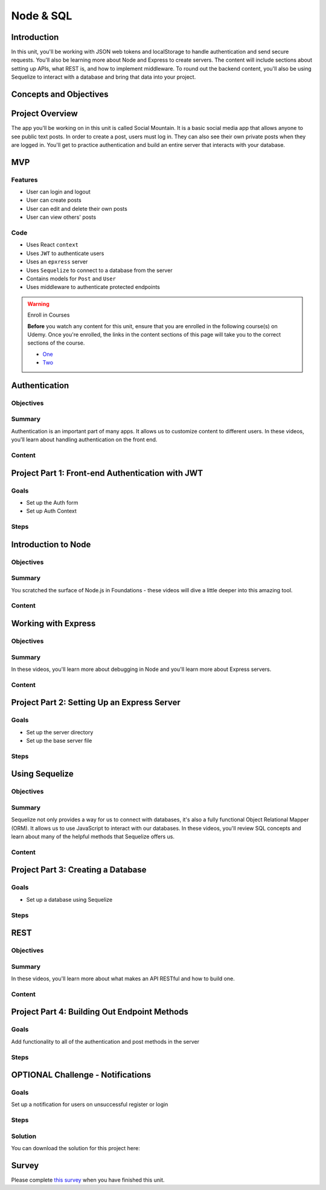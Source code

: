 ==========
Node & SQL
==========

Introduction
============

In this unit, you'll be working with JSON web tokens and localStorage 
to handle authentication and send secure requests. You'll also be 
learning more about Node and Express to create servers. The content 
will include sections about setting up APIs, what REST is, and how 
to implement middleware. To round out the backend content, you'll 
also be using Sequelize to interact with a database and bring that 
data into your project.

Concepts and Objectives
=======================

.. objectivesindex::

Project Overview
================

The app you'll be working on in this unit is called Social Mountain. It 
is a basic social media app that allows anyone to see public text posts. 
In order to create a post, users must log in. They can also see their 
own private posts when they are logged in. You'll get to practice 
authentication and build an entire server that interacts with your database.

MVP
===

Features
--------

- User can login and logout 

- User can create posts 

- User can edit and delete their own posts 

- User can view others' posts 

Code
----

- Uses React ``context``

- Uses ``JWT`` to authenticate users 

- Uses an ``epxress`` server 

- Uses ``Sequelize`` to connect to a database from the server 

- Contains models for ``Post`` and ``User`` 

- Uses middleware to authenticate protected endpoints 


.. warning:: Enroll in Courses

    **Before** you watch any content for this unit, ensure that you are 
    enrolled in the following course(s) on Udemy. Once you're enrolled, the links
    in the content sections of this page will take you to the correct sections 
    of the course. 
    
    - `One <https://specs.udemy.com/course/react-the-complete-guide-incl-redux>`_
    
    - `Two <https://specs.udemy.com/course/nodejs-the-complete-guide>`_


Authentication
==============

Objectives
----------

.. objectives::
    
    - Student can identify use cases for authentication
    
    - Student can explain how authentication works
    
    - Student can store and access information in local storage
    
    - Student can implement authentication and retrieve user information
    
    - Student can encrypt passwords

Summary
-------

Authentication is an important part of many apps. It allows us to customize 
content to different users. In these videos, you'll learn about handling 
authentication on the front end.

Content
-------

.. video:: Adding Authentication to React Apps
    :link: https://specs.udemy.com/course/react-the-complete-guide-incl-redux/learn/lecture/25889754?course_portion_id=220036&learning_path_id=3326410#overview




Project Part 1: Front-end Authentication with JWT
=================================================

Goals
-----

- Set up the Auth form 

- Set up Auth Context

Steps
-----

.. stepslist::

    .. step:: Download starter code and setup project

        .. download:: Starter
            :link: ../react-proj-4.zip

        #. Once you have download the starter code, open a terminal and ``cd`` into the starter folder. 

        #. Run ``npm i`` to install the needed packages. 



    .. step:: Auth Form Skeleton

        #. Explore the `components/Auth.js` file. This is the starting point for your app's authentication.  
        
        #. Open your app in the browser (run ``npm start`` if you haven't yet) and make sure that you're not getting any errors so far. Also submit the form to make sure that the handler function runs. 



    .. step:: Capture User Inputs

        #. Set appropriate ``type``, ``placeholder``, and ``value`` props on each ``input``. 

        #. Change the state of ``username`` when a user types in the first field. 

        #. Change the state of ``password`` when a user types in the second field.

        #. Change the state of ``register`` when a user clicks on the button at the bottom of the page. 

        #. Check on your app in the browser to make sure everything is working still (you can also add ``console.log`` s to check on your state values).

        .. togglereveal:: 

            .. code-block:: html
                    
                <input
                    type='text'
                    placeholder='username'
                    value={username}
                    onChange={e => setUsername(e.target.value)}
                    className='form-input'/>
                <input
                    type='password'
                    placeholder='password'
                    value={password}
                    onChange={e => setPassword(e.target.value)}
                    className='form-input'/>

                ... 

                <button className='form-btn'>Need to {register ? 'Login' : 'Sign Up'}?</button>
 


    .. step:: submitHandler Function

        Since you don't have a backend built out yet, you'll use a Devmountain API temporarily. This API was designed in the same way that you'll make yours later in this project. 

        The authentication API **expects to receive a username and password on the body of post requests**. It returns an object with user information and a JSON Web Token.

        The base URL is: `https://socialmtn.devmountain.com`

        #. Import ``axios`` at the top of the file. 
        
        #. In the ``submitHandler`` function, check if the user is registering or logging in. 
        
        #. If they are registering, use ``axios`` to send a ``POST`` request to the API at the ``/register`` endpoint. Don't forget to send a ``body`` object with the request.
        
        #. If they are logging in, use ``axios`` to send a ``POST`` request to the API at the ``/login`` endpoint. Don't forget to send a ``body`` object with the request.
        
        #. The ``axios`` requests will create ``promise``s which you can handle using a ``.then`` or using ``async`` & ``await``. Either way, when you get the response back from the API, ``console.log`` the data. You'll come back to this after you set up an authentication context provider. 
        
        #. You should also add a method for catching errors. There you can log errors, reset input field values, or anything else that would be helpful to you as you debug. (At the end of the project, there's also a challenge that will use this error catcher.) 

        .. togglereveal:: 

            .. code-block:: javascript 

                import axios from 'axios'

                ...   
                
                const submitHandler = e => {
                    e.preventDefault()
                
                    const body = {
                        username,
                        password
                    }
                
                    const url = 'https://socialmtn.devmountain.com'
                
                    axios.post(register ? `${url}/register` : `${url}/login`, body)
                        .then(({data}) => {
                            console.log('AFTER AUTH', data)
                        })
                        .catch(err => {
                            setPassword('')
                            setUsername('')
                        })
                }
        


    .. step::  Authentication Context Skeleton

        In this step, you should take time to read the following paragraphs as well as to explore the code given to you in `store/authContext.js`. 

        If you need a refresher on ``context``, head to the `React docs <https://reactjs.org/docs/context.html#reactcreatecontext>`_. 

        In short, context allows multiple components at different levels of our app access to the same information. For this application, we have 2 pieces of data to store and 2 functions that affect that data. As for the data, we'll need to store the user's JWT so that we can send it when we make additional requests. We'll also need their ``id`` for certain requests, so we'll store that as well. As for the functions, users will need to be able to login and logout, which will set or remove the token and id respectively. 

        Notice ``AuthContext`` near the top of the file. When you initialize that context, you have to pass in an object with the default values. These values will only be used if a ``Provider`` isn't found. That's why in the ``AuthContextProvider`` below, we are using local values for the context. This is the provider that we'll use in `index.js` to make sure that all the components in our app can access the values. 

        There are some helper functions included that should look familiar to you. They'll allow us to calculate the remaining time left on a token and access the ``localStorage`` respectively. The code at the top of the component checks for ``localStorage`` and sets it to state if available. That means that users could leave our app and come back and still be logged in until the token expires. 

        Look at the ``return`` of the ``AuthContextProvider`` component – it should return a component called ``AuthContext.Provider`` – this is available from the initial context we created earlier. By returning it from our custom component, we get all the functionality from the ``context`` API with our added state and functions. You'll also see that the returned component displays ``props.children``. This will allow the outer component, which is the one we'll use, to display whatever ``jsx`` is written inside it. We'll see in the next step that the child passed to our provider is our entire app!



    .. step:: Making Auth Context Available App-wide

        #. In `src/index.js`, import ``AuthContextProvider`` from the store. 
        
        #. Wrap your ``App`` component with the provider. (You can wrap it around ``BrowserRouter`` as well). 
        
        #. This will allow any component in your app to access the auth context with the ``useContext`` hook! 

        .. togglereveal:: 

            .. code-block:: javascript 

                import React from 'react'
                import ReactDOM from 'react-dom/client'
                import './index.css'
                import App from './App'
                import { BrowserRouter } from 'react-router-dom'
                import {AuthContextProvider} from './store/authContext'
                
                const root = ReactDOM.createRoot(document.getElementById('root'))
                
                root.render(
                <React.StrictMode>
                <AuthContextProvider>
                    <BrowserRouter>
                    <App />
                    </BrowserRouter>
                </AuthContextProvider>
                </React.StrictMode>
                )
        


    .. step:: Login using Context

        Let's think about what needs to happen when a user logs in. We'll need to store their ``token`` and ``userId``. And we'll also want to start a timer so that they're logged out when their token expires. This expiration is set by the backend and the time will be sent back with the response from the server. 
        We should also consider where this function will be called from and how it will get the data it needs. For our application, as with most, there is only one place to login from – the main authentication form. That form makes a request to the backend and then gets some information back as a response. That response data is what we want to store in our ``AuthContext``. We know (from step 4 and hopefully from your exploration) that we will get the needed information from that response. 

        This step of the project will use ``localStorage``. Head to `this link <https://developer.mozilla.org/en-US/docs/Web/API/Window/localStorage>`_ if you need a refresher on the topic. 

        #. Near the top of your `store/authContext.js` file, notice the variable named ``logoutTimer``. It will be used to keep track of how much time is left before the user's token expires. We'll change the value of this when users login and logout.
        
        #. In the ``AuthContextProvider`` component, find the function named ``login`` and change it so that it takes in a token, an expiration time, and a user id. 
        
        #. Inside the function, set the token and user id to their respective portions of state. 
        
        #. Additionally, save the token, expiration time, and the user id to ``localStorage``. 

        Next, we'll need to figure out how much time is remaining on the token.

        #. Inside the ``login`` function, create a variable called ``remainingTime`` and set it equal to the invocation of the ``calculateRemainingTime`` function passing in the expiration time that got passed into ``login``. 
        
        #. The last thing we'll do in the ``login`` function is to set the value of ``logoutTimer`` that we looked at at the beginning of this step. Go ahead and reassign the value of ``logoutTimer`` to the invocation of ``setTimeout`` (a built-in JavaScript function that expects a callback and a number of milliseconds; it will execute the callback when the provided milliseconds have passed) passing in ``logout`` and ``remainingTime``. Currently, our logout function doesn't do anything, we'll fix that in a couple of steps. 

        .. togglereveal:: 

            .. code-block:: javascript 

                let logoutTimer

                ...  
                
                const login = (token, exp, userId) => {
                setToken(token)
                setUserId(userId)
                localStorage.setItem('token', token)
                localStorage.setItem('exp', exp)
                
                const remainingTime = calculateRemainingTime(exp)
                
                logoutTimer = setTimeout(logout, remainingTime)
                }


    .. step:: Calling Login from the Auth Form

        Now that we have a way to store the user information in context, we need to actually call the ``login`` function. We'll need to set up `Auth.js` to be able to read the context we created and execute functions from it. 

        #. Open `Auth.js` and import ``useContext`` from React and the ``AuthContext`` from your store. 
        
        #. Inside the ``Auth`` component, create a variable named ``authCtx`` that stores the result of invoking ``useContext`` passing in ``AuthContext``. This will allow the ``Auth`` component to hook into the auth context!
        
        #. In the ``submitHandler`` function, after the user information comes back from the ``axios`` request, call ``authCtx.login`` passing in the token, expiration time, and user id from the response. 
        
        #. Test your code by trying to register a new user! Notice that ``login`` will get called whether a user is registering or logging in. This is convenient for users since they won't have to refill the login form immediately after registering. 

        .. togglereveal:: 

            .. code-block:: javascript 

                import {useState, useContext} from 'react'

                ...

                const authCtx = useContext(AuthContext)

                ... 

                authCtx.login(res.data.token, res.data.exp, res.data.userId)


    .. step:: Restrict Views in App.js

        Now that users have the ability to login, let's change some of our pages to only be viewable if you're logged in. 

        #. In `App.js`, import ``useContext`` from React and the ``AuthContext`` from your store. 

        #. Just like in the last step, inside the component, create a variable named ``authCtx`` that stores the result of invoking ``useContext`` passing in ``AuthContext``. This will allow the ``App`` component to hook into the auth context!

        #. In the ``Auth`` route's ``element`` prop, check if there is a ``token`` in context. If there isn't, send users to ``Auth``, if there is, use the ``Navigate`` component to send them to the home path. 

        #. Using a similar method (checking for the ``token`` and utilizing ``Navigate``), send unauthenticated users to the authentication form if they try to view the form or profile pages. 

        #. Test

        .. togglereveal:: 

            .. code-block:: javascript 

                import { useContext } from 'react'
                import { Routes, Route, Navigate } from 'react-router-dom'
                import './App.css'
                
                import Header from './components/Header'
                import Home from './components/Home'
                import Auth from './components/Auth'
                import Form from './components/Form'
                import Profile from './components/Profile'
                
                import AuthContext from './store/authContext'
                
                const App = () => {
                const authCtx = useContext(AuthContext)
                
                return (
                    <div className='app'>
                        <Header/>
                        <Routes>
                        <Route path='/' element={<Home/>}/>
                        <Route path='/auth' element={!authCtx.token ? <Auth/> : <Navigate to='/'/>}/>
                        <Route path='/form' element={authCtx.token ? <Form/> : <Navigate to='/auth'/>}/>
                        <Route path='/profile' element={authCtx.token ?<Profile/> : <Navigate to='/auth'/>}/>
                        <Route path='*' element={<Navigate to='/'/>}/>
                        </Routes>
                    </div>
                )
                }
                
                export default App
 


    .. step:: Challenge: Logout Option in Header

        Without looking at the solution code below, try to implement ``AuthContext`` in your ``Header`` component to show only the appropriate links for authenticated and unauthenticated users. Reference the previous two steps and the Udemy content to try and figure this out. Once you've given it your best shot, look at the solution below. It's fine if yours doesn't match exactly, but it should only show “Home” and “Login or Sign Up” to unauthenticated users. Authenticated users should see “Home”, “Profile”, “Add Post” and “Logout” in the header.

        .. togglereveal:: 

            .. code-block:: javascript 

                import {useContext} from 'react'
                import {Link} from 'react-router-dom'
                
                import AuthContext from '../store/authContext'
                import logo from '../assets/dm-logo-white.svg'
                
                const Header = () => {
                const authCtx = useContext(AuthContext)
                
                return (
                    <header className='header flex-row'>
                        <div className='flex-row'>
                            <img src={logo} alt='dm-logo' className='logo'/>
                            <h2>Social Mountain</h2>
                        </div>
                        <nav>
                            {
                                authCtx.token ? (
                                    <ul className='main-nav'>
                                        <li>
                                            <Link to='/'>Home</Link>
                                        </li>
                                        <li>
                                            <Link to='profile'>Profile</Link>
                                        </li>
                                        <li>
                                            <Link to='form'>Add Post</Link>
                                        </li>
                                        <li>
                                            <button className='logout-btn' onClick={() => authCtx.logout()}>Logout</button>
                                        </li>
                                    </ul>
                                ) : (
                                    <ul className='main-nav'>
                                        <li>
                                            <Link to='/'>Home</Link>
                                        </li>
                                        <li>
                                            <Link to='/auth'>Login or Sign Up</Link>
                                        </li>
                                    </ul>
                                )
                            }
                        </nav>
                    </header>
                )
                }
                
                export default Header


    .. step:: Logout Functionality

        The final step of setting up our context file is making a way for users to logout. We'll also round out the functionality of the logout timer. 

        #. In the ``logout`` function, set the token and userId stored on state to be ``null``. And remove the items we added to ``localStorage``. Our other components will be reading this information from the context, so once we remove it here, it won't be available anywhere else. 
        #. The function should also check if ``logoutTimer`` is still going, and if it is, we should call the ``clearTimeout`` function passing in the name of the timer. We have to check if the timer is still going since this function can be called when users choose to logout or when the timer runs out. We don't need to clear the timer if it's already run out. 
        #. 






Introduction to Node
====================

Objectives
----------

.. objectives::

    - Students can define what NodeJS is

    - Students can list pros and cons to NodeJS as a backend

    - Student can explain the node lifecycle and event loop

    - Student understands the request/response model in Node

    - Student understands Node Modules

Summary
-------

You scratched the surface of Node.js in Foundations - these videos will dive a 
little deeper into this amazing tool. 

Content
-------

.. video:: Introduction & Understanding the Basics 
    :link: https://specs.udemy.com/course/nodejs-the-complete-guide/learn/lecture/11561804?course_portion_id=220060&learning_path_id=3326410#overview




Working with Express
====================

Objectives
----------

.. objectives::

    - Student can write a functioning Express API

    - Student can request data from Express API

    - Student can display data from Express API

    - Student can understands and can implement middleware in Express

Summary
-------

In these videos, you'll learn more about debugging in Node and you'll learn more about Express servers. 

Content
-------

.. video:: Workflow, Debugging, & Express
    :link: https://specs.udemy.com/course/nodejs-the-complete-guide/learn/lecture/11561804?course_portion_id=220060&learning_path_id=3326410#overview



Project Part 2: Setting Up an Express Server
============================================

Goals
-----

- Set up the server directory 

- Set up the base server file 

Steps
-----

.. stepslist::
    
    .. step:: Initial Setup

        #. At the root of your project, create a folder called `server`. 
        
        #. Inside the folder, create an `index.js` file, a `controllers` folder, and a `middleware` folder. 
        
        #. At the root of your project, create a `.env` file and be sure to add it to your `.gitignore` before your next commit!
        
        #. Add ``PORT`` and ``SECRET`` variables to your `.env` - the post is where your server will run. The secret can be any value you like; it will be used to create the JWT.

    .. step:: Setup Controller Files

        First, let's set up a controller for authentication. Up until now, we've been using a Devmountain API, but eventually, we'll complete our own and it starts here!

        #. Create a file called `auth.js` in the `controllers` directory. 
        
        #. This file should export two functions - ``login`` and ``logout``, which for now can just log something to the console. 

        Now we also want to set up a posts controller - this is a social media app after all. This app will allow users to add and delete their own posts as well as change them from private to public. It also allows anyone on the website to view public posts. 

        #. Create a file called `posts.js` in the `controllers` directory.
        
        #. This file should export five functions - ``getAllPosts``, ``getCurrentUserPosts``, ``addPost``, ``editPost``, and ``deletePost``, which for now can just log something to the console. 

        .. togglereveal::

            .. code-block:: javascript
                
                // auth.js
                module.exports = {
                    register: (req, res) => {
                        console.log('register')
                    },
                    
                    login: (req, res) => {
                        console.log('login')
                    },
                }
                
                // posts.js
                module.exports = {
                    getAllPosts: (req, res) => {
                        console.log('get all posts')
                    },
                    
                    getCurrentUserPosts: (req, res) => {
                        console.log('current user posts')
                    },
                    
                    addPost: (req, res) => {
                        console.log('add post')
                    },
                    
                    editPost: (req, res) => {
                        console.log('edit post')
                    },
                    
                    deletePost: (req, res) => {
                        console.log('delete post')
                    }
                }

    .. step:: Middleware

        We will set up a middleware function that will run on every request that requires a user to be authenticated to run. If they don't pass this middleware, then they won't be able to make the request. 

        #. In the middleware folder, create a file called `isAuthenticated.js`. 
        
        #. Copy and paste the code below into your file. 
        
        #. Read through the code and **write at least 5 comments** explaining different parts of the code. 

        .. code-block:: javascript

                require('dotenv').config()
                const jwt = require('jsonwebtoken')
                const {SECRET} = process.env
                
                module.exports = {
                    isAuthenticated: (req, res, next) => {
                        const headerToken = req.get('Authorization')
                    
                        if (!headerToken) {
                            console.log('ERROR IN auth middleware')
                            res.sendStatus(401)
                        }
                    
                        let token
                    
                        try {
                            token = jwt.verify(headerToken, SECRET)
                        } catch (err) {
                            err.statusCode = 500
                            throw err
                        }
                    
                        if (!token) {
                            const error = new Error('Not authenticated.')
                            error.statusCode = 401
                            throw error
                        }
                    
                        next()
                    }
                }

    .. step:: Main Server File

        Imports
        +++++++

        Import the following:
        
        - ``dotenv`` (don't forget to call its ``config()`` method)
        
        - ``express``
        
        - ``cors``
        
        - ``PORT``
        
        - All the functions from `auth.js`
        
        - All the functions from `posts.js` 
        
        - Your middleware function 

        Setup App
        +++++++++

        Now that we are in the back end, ``app`` will refer to our server app. 
        
        #. Create a variable called ``app`` that is equal to express invoked. 
        
        #. At the bottom of the file, call ``app.listen`` passing in your port number and a callback that logs a success message to the console. 

        Endpoints
        +++++++++
        
        Recall that you created 7 functions in your controller folder. We'll need an endpoint for each of those functions. 
        
        - A ``post`` endpoint for registering at `/register`
        
        - A ``post`` endpoint for logging in at `/login`
        
        - A ``get`` endpoint for getting all the posts at `/posts`
        
        - A ``get`` endpoint for getting the current user's posts at `/userposts/:userId` 
        
        - A ``post`` endpoint for creating a post at `/posts`
        
        - A ``put`` endpoint for editing posts at `/posts/:id`
        
        - A ``delete`` endpoint for deleting posts at `/posts/:id` 

        Middleware
        ++++++++++

        We created one function that we need to run on requests that require authentication. Additionally, there are a couple of lines of code that you might have noticed missing from our server that are also middleware. 
        
        #. On the endpoints for posting, editing, or deleting a post, add the ``isAuthenticated`` middleware. 
        
        #. Above all of your endpoints, add ``app.use`` middleware for parsing your requests into JSON and using the ``cors`` package. ``app.use`` middleware will run on every endpoint defined below it in the file. 



        .. togglereveal::

            .. code-block:: javascript

                require('dotenv').config()
                
                const express = require('express')
                const cors = require('cors')
                
                const {PORT} = process.env
                const {getAllPosts, getCurrentUserPosts, addPost, editPost, deletePost} = require('./controllers/posts')
                const {register, login} = require('./controllers/auth')
                const {isAuthenticated} = require('./middleware/isAuthenticated')
                
                const app = express()
                
                app.use(express.json())
                app.use(cors())
                
                //AUTH
                app.post('/register', register)
                app.post('/login', login)
                
                // GET POSTS - no auth
                app.get('/posts', getAllPosts)
                
                // CRUD POSTS - auth required
                app.get('/userposts/:userId', getCurrentUserPosts)
                app.post('/posts', isAuthenticated, addPost)
                app.put('/posts/:id', isAuthenticated, editPost)
                app.delete('/posts/:id', isAuthenticated, deletePost)
                
                app.listen(PORT, () => console.log(`db sync successful & server running on port ${PORT}`))

    .. step:: Test

        #. Run your server using ``nodemon``.

        #. Open Postman and test your endpoints! You won't get any responses in Postman, but you should see ``console.log`` s in your terminal. 


Using Sequelize
===============

Objectives
----------

.. objectives::

    - Student can explain a relational database

    - Student can list some advantages and disadvantages of relational vs non relational databases

    - Student can create database tables

    - Student can add data to tables

    - Student can modify tables

    - Student can select data from a table that meets certain conditions

    - Student can describe and use aggregate functions

    - Student can select data from multiple tables using JOIN statements

Summary
-------

Sequelize not only provides a way for us to connect with databases, it's 
also a fully functional Object Relational Mapper (ORM). It allows us to 
use JavaScript to interact with our databases. In these videos, you'll 
review SQL concepts and learn about many of the helpful methods that 
Sequelize offers us. 

Content
-------

.. video:: SQL Introduction
    :link: https://specs.udemy.com/course/nodejs-the-complete-guide/learn/lecture/11738940?course_portion_id=220064&learning_path_id=3326410#overview

.. video:: Understanding Sequelize
    :link: https://specs.udemy.com/course/nodejs-the-complete-guide/learn/lecture/11738996?course_portion_id=220066&learning_path_id=3326410#overview





Project Part 3: Creating a Database
===================================

Goals
-----

- Set up a database using Sequelize

Steps
-----

.. stepslist::
    
    .. step:: Create a Database on Heroku

        #. Head to your Heroku account and create a database. 

        #. Copy the ``URI`` and add it to your `.env` file as ``CONNECTION_STRING``. 


    .. step:: Setup Sequelize Connection

        #. In your `server` folder, create a folder called `util` and in that folder, a file called `database.js` - this is where we'll connect to the database with Sequelize. 
        
        #. Import and configure ``dotenv`` at the top of the file. 
        
        #. Additionally, import the ``CONNECTION_STRING`` from your `.env` and the ``Sequelize`` class, which is the default export from the package. 
        
        #. Create a ``new`` instance of the ``Sequelize`` class, passing in the database connection string and a configuration object. You can call the instance ``sequelize`` with a lowercase “s”.
        
        #. The configuration object should have a ``dialect`` property whose value is “postgres” and a ``dialectOptions`` property whose value is an object. That object should contain a property called ``ssl`` whose value is also an object (so we've got an object in an object in an object). The innermost object should have a ``rejectUnauthorized`` property whose value is ``false``. This will make working with the connection in development easier. 
        
        #. Don't forget to export ``sequelize``. 

        .. togglereveal::

            .. code-block:: javascript

                require('dotenv').config()
                const {CONNECTION_STRING} = process.env
                const Sequelize = require('sequelize')
                
                const sequelize = new Sequelize(CONNECTION_STRING, {
                    dialect: 'postgres',
                    dialectOptions: {
                        ssl: {
                            rejectUnauthorized: false
                        }
                    }
                })
                
                module.exports = {
                    sequelize
                }


    .. step:: Create a User Model

        #. In your `server` folder, create a `models` folder and in that folder, create a `user.js` file. 
        
        #. The `user.js` file is where you'll define what your user objects should look like. Because we're using Sequelize, this is how we'll be defining our tables. Sequelize will take our models and set up the database for us. 
        
        #. In `user.js`, import ``DataTypes`` from sequelize. 
        
        #. Import your Sequelize connection, ``sequelize``, from the `util/database` file. 
        
        #. Set up a ``module.exports`` object with one property: ``User``. In the value of this property, we will call a function from Sequelize to set up what the user objects should look like. 
        
        #. The value of ``User`` should be set to ``sequelize.define`` passing in the string “user”, which is the name of the table, and an object with three properties: ``id``, ``username``, and ``hashedPass``. 
        
        #. The value of ``id`` should be a configuration object with ``type``, ``autoIncrement``, ``allowNull``, and ``primaryKey`` properties. The value of ``type`` should be ``DataTypes.INTEGER`` and the other three should be boolean values. Determine those values based on what you know about ids in databases. 
        
        #. The ``username`` and ``hashedPass`` properties should both be strings. Don't forget to use the Sequelize ``DataTypes`` to define those.

        .. togglereveal::

            .. code-block:: javascript

                const {DataTypes} = require('sequelize')
                
                const {sequelize} = require('../util/database')
                
                module.exports = {
                    User : sequelize.define('user', {
                        id: {
                            type: DataTypes.INTEGER,
                            autoIncrement: true,
                            allowNull: false,
                            primaryKey: true
                        },
                        username: DataTypes.STRING,
                        hashedPass: DataTypes.STRING
                    })
                }

    .. step:: Create a Post Model

            Using your ``User`` model as a guide, create a ``Post`` model in your `post.js` file. Make sure to include the following properties on your object:
            
            - ``id``
            
            - ``title``
            
            - ``content``
            
            - ``privateStatus``

        .. togglereveal::

            .. code-block:: javascript
                
                const {DataTypes} = require('sequelize')
                
                const {sequelize} = require('../util/database')
                
                module.exports = {
                    Post : sequelize.define('post', {
                        id: {
                            type: DataTypes.INTEGER,
                            autoIncrement: true,
                            allowNull: false,
                            primaryKey: true
                        },
                        title: DataTypes.STRING,
                        content: DataTypes.TEXT,
                        privateStatus: DataTypes.BOOLEAN
                    })
                }
 
    .. step:: Connect to the Database

        Now that we have the outline for the database, we want to actually have our server connect to it when the server starts up. We'll also set up the relationship between our ``User`` and ``Post`` models in this step. 

        #. In `index.js` in your server, import ``sequelize`` from `util/database` and each of your models from their respective files. 
        
        #. Somewhere above your endpoints and below the imports, let's set up the relationships for ``User`` and ``Post``. In our application, users can post as much as they would like and each post only has one author. Using Sequelize, we can define those relationships with the ``.hasMany`` and ``.belongsTo`` methods. 
        
        #. Now, at the bottom of your file, we'll use the ``.sync`` method to connect to our database. Call ``sequelize.sync``, which is an asynchronous function, so you'll want to follow that up with a ``.then``. Pass the ``.then`` a callback function and move your ``app.listen`` line inside that callback. This will make it so when you run your file with ``nodemon``, it will sync up with the database before the server starts up. 
        
        #. You can test this by running ``nodemon`` and then opening up SQL Tabs, Postico, or a similar app and connecting to your database. You can then view what tables are available - there won't be any data yet though. 

        .. togglereveal::

            .. code-block:: javascript
                
                const {sequelize} = require('./util/database')
                const {User} = require('./models/user')
                const {Post} = require('./models/post')
                
                ...
                
                User.hasMany(Post)
                Post.belongsTo(User)
                
                ...
                
                // the force: true is for development -- it DROPS tables!!!
                // you can use it if you like while you are building 
                // sequelize.sync({ force: true })
                sequelize.sync()
                .then(() => {
                    app.listen(PORT, () => console.log(`db sync successful & server running on port ${PORT}`))
                })
                .catch(err => console.log(err))
 



REST
====

Objectives
----------

.. objectives::

    - Student can define RESTful in the context of APIs

    - Student can knows what CRUD stands for

    - Student knows the four primary HTTP methods

    - Student can explain middleware

    - Student can build a server that listens for requests

    - Student can create endpoints that listen for the four main HTTP methods

Summary
-------

In these videos, you'll learn more about what makes an API RESTful and how to build one.

Content
-------

.. video:: Working with REST APIs - The Basics
    :link: https://specs.udemy.com/course/nodejs-the-complete-guide/learn/lecture/12087602?course_portion_id=220068&learning_path_id=3326410#overview

.. video:: Working with REST APIs - The Practical Application
    :link: https://specs.udemy.com/course/nodejs-the-complete-guide/learn/lecture/12097852?course_portion_id=220070&learning_path_id=3326410#overview




Project Part 4: Building Out Endpoint Methods
=============================================

Goals
-----

Add functionality to all of the authentication and post methods in the server 

Steps
-----

.. stepslist::
    
    .. step:: Register

        Right now, our authentication functions just log strings to the console. We are going to change these functions to use JSON web tokens and Sequelize methods to authenticate users.

        #. In `controllers/auth.js`, import and configure ``dotenv`` and bring in the ``SECRET`` variable from the `.env` file. 
        
        #. We're also going to need to import the ``User`` model, the ``bcryptjs`` package, and the ``jsonwebtoken`` package. 
        
        #. Before we dive into ``register``, create a function outside of the ``module.exports`` called ``createToken`` that takes in a ``username`` and an ``id``. 
        
        #. The ``createToken`` function should return ``jwt.sign`` passing in an object with ``username`` and ``id`` as the payload, the ``SECRET`` as the secretOrPrivateKey, and an options object that has an ``expiresIn`` property that's set to “2 days”. Reference this `README <https://github.com/auth0/node-jsonwebtoken#jwtsignpayload-secretorprivatekey-options-callback>`_ if you're having trouble with the ``.sign`` method. 

        In the ``register`` function, we are going to check to see if a user already exists with the username being sent. If they do, we'll send a message that we can't create the user. If there isn't anyone with that name yet, then we'll store the user in our database, create a token for them, and send the username, their id, their token, and its expiration back to the front end.

        #. Now in your ``register`` function, let's delete the ``console.log`` and replace it with a try catch. 
        
        #. Before we move on with the functionality, add a ``console.log`` to the catch block so that you can catch errors. 
        
        #. We're going to use the ``async/await`` keywords in these functions, go ahead and add the ``async`` keyword now to the beginning of your function definition, before the parameters. This will allow us to perform asynchronous actions in the function using the ``await`` keyword. 
        
        #. In the try block, destructure ``username`` and ``password`` off of ``req.body`` - this will make them easier to access for the rest of the function. 
        
        #. Then create a variable called ``foundUser`` that's set equal to ``await User.findOne({where: {username: username})`` which is using the asynchronous ``findOne`` method that's built into our Sequelize ``User`` model. We then are passing it an object that adds a ``WHERE`` clause to our query and looks for usernames matching the one coming from ``req.body``. 
        
        #. Next, write an ``if/else`` that checks if ``foundUser`` is true. If it is, that means we already have a user with that name in the database, so we'll want to send a 400 error and a message back to the front. 
        
        #. If it isn't true, then we'll do all the work of making a user! First, create a salt and a hashed password using methods from ``bcrypt``:

            .. code-block:: javascript
                
                const salt = bcrypt.genSaltSync(10)
                const hash = bcrypt.hashSync(password, salt)
        
        #. Next, create a new user using the ``.create`` method on our ``User`` model. The ``create`` method is asynchronous and expects an object with the properties defined on the model. So, create a variable called ``newUser`` that is equal to ``await User.create({username: username, hashedPass: hash})``. 
        
        #. Then, make a variable called ``token`` that is equal to the invocation of the ``createToken`` method, passing in ``newUser.dataValues.username`` and ``newUser.dataValues.id``. You can see the ``dataValues`` by console.logging ``newUser``. 
        
        #. We'll also need to make our own expiration time since the JWT ``sign`` method only returns the actual token. You can do that with this line: ``const exp = Date.now() + 1000 * 60 * 60 * 48``. This uses the JavaScript Date object and adds a number of milliseconds to it to equal two days, which is the expiry we assigned to the token earlier. 
        
        #. Finally, we can send an object to the front end using ``res.send``. The object should have four properties:
        ``username`` whose value should be ``newUser.dataValues.username``
        ``userId`` whose value should be ``newUser.dataValues.id``
        ``token`` whose value should be the ``token`` variable you created 
        ``exp`` whose value should be the ``exp`` variable you created

        .. note:: Confused? 

            If this is a little overwhelming, go back and read through your code line by line and explain out loud what is happening with each part. 

        .. togglereveal::

            .. code-block:: javascript

                register: async (req, res) => {
                    try {
                        const {username, password} = req.body
                        let foundUser = await User.findOne({where: {username}})
                        if (foundUser) {
                            res.status(400).send('cannot create user')
                        } else {
                            const salt = bcrypt.genSaltSync(10)
                            const hash = bcrypt.hashSync(password, salt)
                            const newUser = await User.create({username, hashedPass: hash})
                            const token = createToken(newUser.dataValues.username, newUser.dataValues.id)
                            console.log('TOOOOOOKEN', token)
                            const exp = Date.now() + 1000 * 60 * 60 * 48
                            res.status(200).send({
                                username: newUser.dataValues.username,
                                userId: newUser.dataValues.id,
                                token,
                                exp})
                        }
                    } catch (error) {
                        console.log('ERROR IN register')
                        console.log(error)
                        res.sendStatus(400)
                    }
                },


    .. step:: Login

        #. Set up the skeleton of your ``login`` function similarly to how we set up ``register``. Make it async, add a try catch, log something to the console in the ``catch`` block, destructure ``username`` and ``password``, create a ``foundUser`` variable, and an ``if/else`` that checks if ``foundUser`` is truthy. 
        
        #. This time though, since we are trying to log someone in, all the functionality will go in the ``if`` portion. First, we'll check to see if the username and password match what's stored in the database. We can do that with this line: ``const isAuthenticated = bcrypt.compareSync(password, foundUser.hashedPass)``. 
        
        #. Now we'll need an inner ``if/else`` that checks if ``isAuthenticated`` is truthy. 
        
        #. If it is, create a ``token`` and ``exp`` variables like we did in ``register`` and then send an object on the response with the same properties as in ``register``. 
        
        #. In both the inner and outer ``else`` blocks, send a message that says `cannot log in` or something similar.
        
        #. Test your login and register! (Make sure you're running both ``nodemon`` and ``npm start``).

        .. togglereveal::

            .. code-block:: javascript

                login: async (req, res) => {
                    try {
                        const {username, password} = req.body
                        let foundUser = await User.findOne({where: {username}})
                        if (foundUser) {
                            const isAuthenticated = bcrypt.compareSync(password, foundUser.hashedPass)
                
                            if (isAuthenticated) {
                                const token = createToken(foundUser.dataValues.username, foundUser.dataValues.id)
                                const exp = Date.now() + 1000 * 60 * 60 * 48
                                res.status(200).send({
                                    username: foundUser.dataValues.username,
                                    userId: foundUser.dataValues.id,
                                    token,
                                    exp
                                })
                            } else {
                                res.status(400).send('cannot log in')
                            }
                
                        } else {
                            res.status(400).send('cannot log in')
                        }
                    } catch (error) {
                        console.log('ERROR IN register')
                        console.log(error)
                        res.sendStatus(400)
                    }
                },

    .. step:: Add a Post

        Let's start off our post controller with adding a post. This will look similar to our register and login functions. 

        #. First, import your Post and User models at the top of the file.
        
        #. Make the ``addPost`` function ``async`` and add a ``try-catch`` statement inside.
        
        #. In the ``try`` block, destructure ``title``, ``content``, ``status``, and ``userId`` from ``req.body``.
        
        #. We'll be using the Sequelize ``create`` method again, but this time we don't need to save it to a variable; so, you can start your line off with ``await`` directly. Then call ``Post.create`` passing in an object with ``title``, ``content``, ``privateStatus``, and ``userId`` properties whose values are their corresponding destructured values from ``req.body``. 
        
        #. Last, send a 200 status back to the front end.
        
        #. In the ``catch`` block, you can log errors and send a 400 response back to the front end.

        Now, let's get the front end to work with this. The code has been provided for you. 

        #. Head to the `src/components/Form.js` file and delete all the code above line 6, uncomment the rest. 
        
        #. You can now test the form if you have ``nodemon`` and ``npm start`` running. However, right now, we won't be able to see posts anywhere on the front end, which we'll fix in the next step.

        .. togglereveal::

            .. code-block:: javascript

                addPost: async (req, res) => {
                    try {
                        const {title, content, status, userId} = req.body
                        await Post.create({title, content, privateStatus: status, userId})
                        res.sendStatus(200)
                    } catch (error) {
                        console.log('ERROR IN getCurrentUserPosts')
                        console.log(error)
                        res.sendStatus(400)
                    }
                },

    .. step:: Getting Posts

        Our app has 2 different endpoints for getting posts. One of them gets all users' public posts (it filters them on the front end so that you don't see your own posts) and the other gets all of the current user's posts (so you can see your own posts in your profile). 

        Here is code that you can use for the ``getAllPosts`` function:

        .. code-block:: javascript

            getAllPosts: async (req, res) => {
            try {
                const posts = await Post.findAll({
                    where: {privateStatus: false},
                    include: [{
                        model: User,
                        required: true,
                        attributes: [`username`]
                    }]
                })
                res.status(200).send(posts)
            } catch (error) {
                console.log('ERROR IN getAllPosts')
                console.log(error)
                res.sendStatus(400)
            }
        },
        
        Study the code above and figure out how it's working. Why is there a ``where`` clause? What does ``include`` do? You could even try testing this by taking out different parts and seeing what that affects.

        #. Once you've got an idea of what's happening, try to write the ``getCurrentUserPosts`` function. Remember: we want **all** of the user's posts, but none of anyone else's. 
        
        #. Head to the front end, delete all the active code in `/src/components/Home.js' and ‘/src/components/Profile.js`, and comment in all of the code below line 16.
        
        #. Now you should be able to test! You'll notice that the “delete” and “make public/private” buttons don't work yet. Let's finish up that functionality in the next steps. 

        .. togglereveal::

            .. code-block:: javascript

                getCurrentUserPosts: async (req, res) => {
                    try {
                        const {userId} = req.params
                        const posts = await Post.findAll({
                            where: {userId: userId},
                            include: [{
                                model: User,
                                required: true,
                                attributes: [`username`]
                            }]})
                        res.status(200).send(posts)
                    } catch (error) {
                        console.log('ERROR IN getCurrentUserPosts')
                        console.log(error)
                        res.sendStatus(400)
                    }
                },


    .. step:: Edit a Post

        The only thing that we'll allow users to update about their posts is whether it's private or public. With that in mind, read through the code in `Profile.js` that makes the edit request as well as the code in `server/index.js` that sets up the endpoint. What information does it look like you'll have access to in order to complete this request? 

        #. In the ``editPost`` function in the post controller, set up the function to be ``async`` and add a ``try-catch`` statement inside. 
        
        #. Get the post's ``id`` and ``status`` and store them in variables to use in your query to the database. 
        
        #. Call Sequelize's asynchronous ``update`` method passing in two objects: the first should be an object with the column to update and the value to update it to, the second object should contain a ``where`` clause that finds only the entry with the ``id`` of the post we're editing. 
        
        #. After the update has run, send a 200 status back to the front. 
        
        #. Set up the ``catch`` block. 
        
        #. Test the button from the profile page!

        .. togglereveal::

            .. code-block:: javascript

                editPost: async (req, res) => {
                    try {
                        const {id} = req.params
                        const {status} = req.body
                        await Post.update({privateStatus: status}, {
                            where: {id: +id}
                        })
                        res.sendStatus(200)
                    } catch (error) {
                        console.log('ERROR IN getCurrentUserPosts')
                        console.log(error)
                        res.sendStatus(400)
                    }
                },


    .. step:: Delete a Post

        Follow the same process we've been using to write the ``deletePost`` function. Recall that the Sequelize method for deleting is named ``.destroy``. 

        .. togglereveal::

            .. code-block:: javascript

                deletePost: async (req, res) => {
                    try {
                        const {id} = req.params
                        await Post.destroy({where: {id: +id}})
                        res.sendStatus(200)
                    } catch (error) {
                        console.log('ERROR IN getCurrentUserPosts')
                        console.log(error)
                        res.sendStatus(400)
                    }
                }





OPTIONAL Challenge - Notifications
==================================

Goals
-----

Set up a notification for users on unsuccessful register or login 

Steps
-----

.. stepslist::
    
    .. step:: Create a Notification

        In `Auth.js`, set up a notification that will run when the ``axios`` request catches an error. You can add text to the page, use the ``alert()`` function, create your own modal, or use a package from ``npm``. 


Solution
--------

You can download the solution for this project here:

.. download:: Solution Code
   :link: ../react-proj-4-solution.zip


Survey
======

Please complete `this survey <https://www.surveymonkey.com/r/F3WM7GD>`_ 
when you have finished this unit.